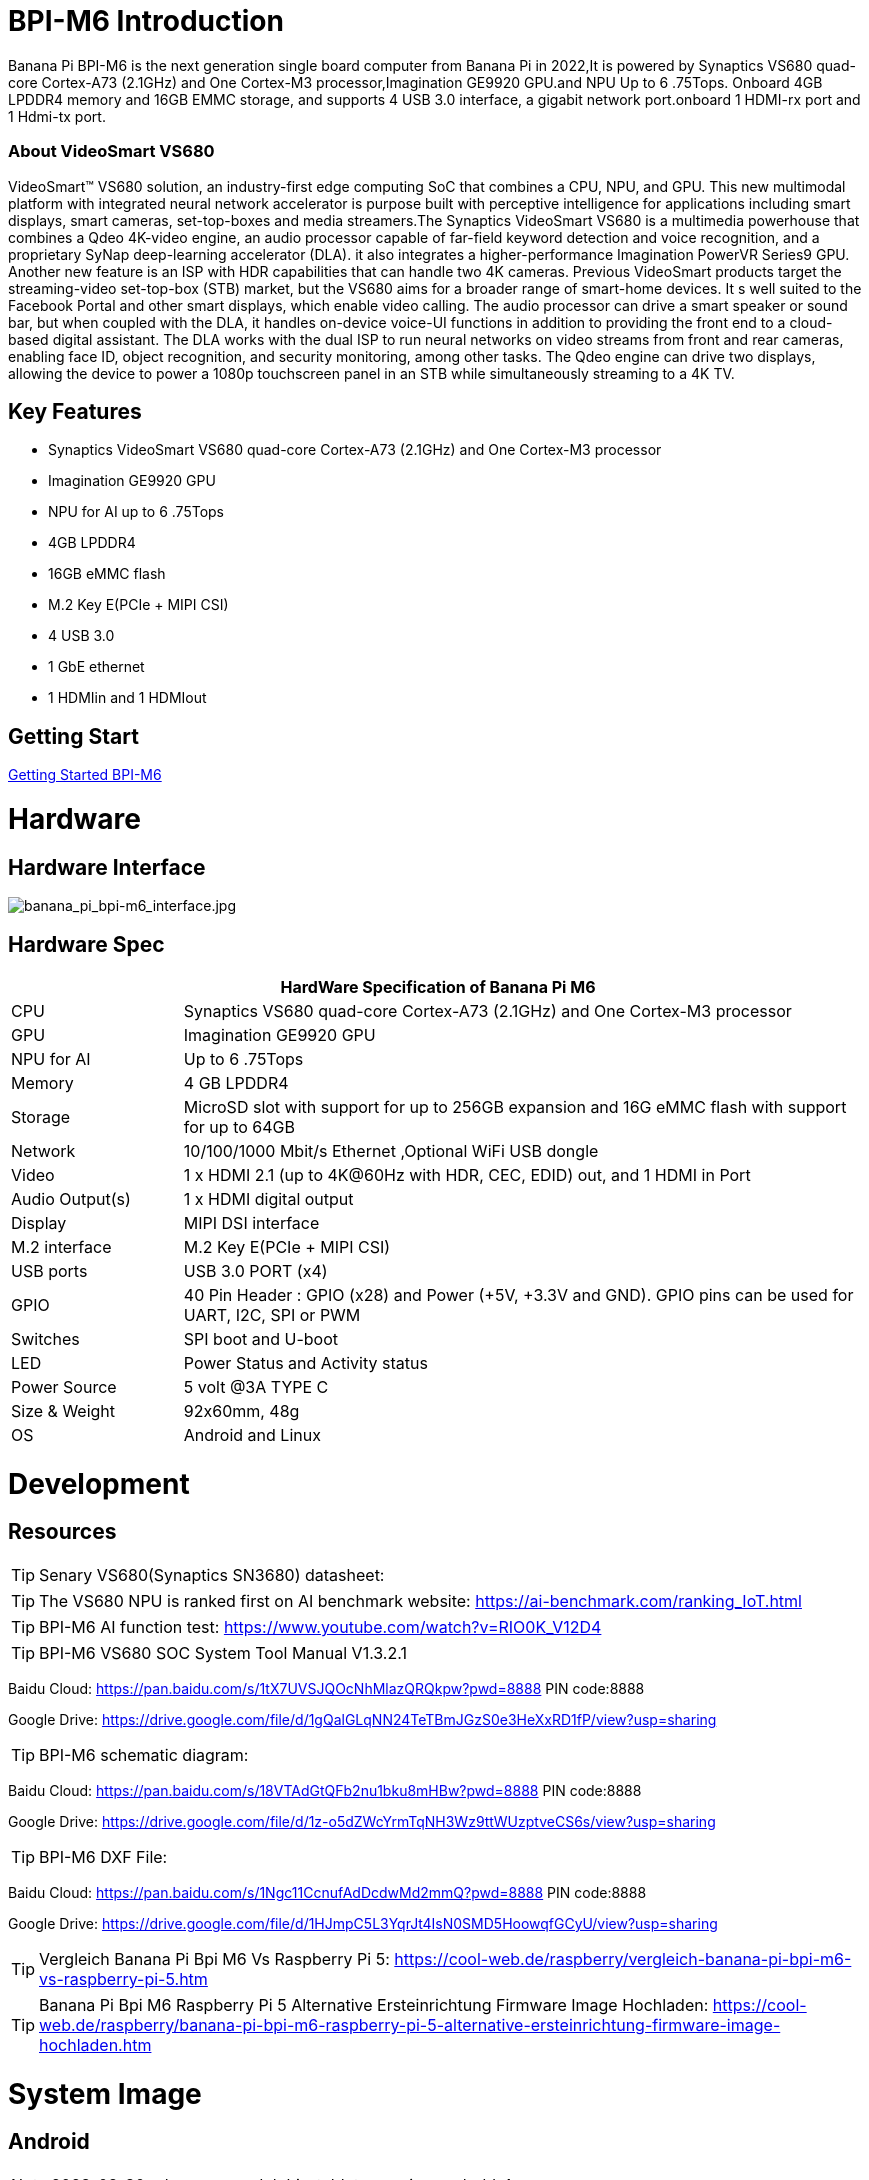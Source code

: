 = BPI-M6 Introduction

Banana Pi BPI-M6 is the next generation single board computer from Banana Pi in 2022,It is powered by Synaptics VS680 quad-core Cortex-A73 (2.1GHz) and One Cortex-M3 processor,Imagination GE9920 GPU.and NPU Up to 6 .75Tops. Onboard 4GB LPDDR4 memory and 16GB EMMC storage, and supports 4 USB 3.0 interface, a gigabit network port.onboard 1 HDMI-rx port and 1 Hdmi-tx port.

=== About VideoSmart VS680

VideoSmart™ VS680 solution, an industry-first edge computing SoC that combines a CPU, NPU, and GPU. This new multimodal platform with integrated neural network accelerator is purpose built with perceptive intelligence for applications including smart displays, smart cameras, set-top-boxes and media streamers.The Synaptics VideoSmart VS680 is a multimedia powerhouse that combines a Qdeo 4K-video engine, an audio processor capable of far-field keyword detection and voice recognition, and a proprietary SyNap deep-learning accelerator (DLA). it also integrates a higher-performance Imagination PowerVR Series9 GPU. Another new feature is an ISP with HDR capabilities that can handle two 4K cameras. Previous VideoSmart products target the streaming-video set-top-box (STB) market, but the VS680 aims for a broader range of smart-home devices. It s well suited to the Facebook Portal and other smart displays, which enable video calling. The audio processor can drive a smart speaker or sound bar, but when coupled with the DLA, it handles on-device voice-UI functions in addition to providing the front end to a cloud-based digital assistant. The DLA works with the dual ISP to run neural networks on video streams from front and rear cameras, enabling face ID, object recognition, and security monitoring, among other tasks. The Qdeo engine can drive two displays, allowing the device to power a 1080p touchscreen panel in an STB while simultaneously streaming to a 4K TV.

== Key Features

- Synaptics VideoSmart VS680 quad-core Cortex-A73 (2.1GHz) and One Cortex-M3 processor
- Imagination GE9920 GPU
- NPU for AI up to 6 .75Tops
- 4GB LPDDR4
- 16GB eMMC flash
- M.2 Key E(PCIe + MIPI CSI)
- 4 USB 3.0
- 1 GbE ethernet
- 1 HDMIin and 1 HDMIout

== Getting Start

link:/en/BPI-M6/GettingStarted_BPI-M6[Getting Started BPI-M6]

= Hardware
== Hardware Interface

image::/picture/banana_pi_bpi-m6_interface.jpg[banana_pi_bpi-m6_interface.jpg]

== Hardware Spec

[options="header",cols="1,4"]
|=====
2+| **HardWare Specification of Banana Pi M6**
| CPU             | Synaptics VS680 quad-core Cortex-A73 (2.1GHz) and One Cortex-M3 processor
| GPU             | Imagination GE9920 GPU
| NPU for AI      | Up to 6 .75Tops
| Memory          | 4 GB LPDDR4
| Storage         | MicroSD slot with support for up to 256GB expansion and 16G eMMC flash with support for up to 64GB
| Network         | 10/100/1000 Mbit/s Ethernet ,Optional WiFi USB dongle
| Video           | 1 x HDMI 2.1 (up to 4K@60Hz with HDR, CEC, EDID) out, and 1 HDMI in Port
| Audio Output(s) | 1 x HDMI digital output
| Display         | MIPI DSI interface
| M.2 interface   | M.2 Key E(PCIe + MIPI CSI)
| USB ports       | USB 3.0 PORT (x4) 
| GPIO            | 40 Pin Header : GPIO (x28) and Power (+5V, +3.3V and GND). GPIO pins can be used for UART, I2C, SPI or PWM
| Switches        | SPI boot and U-boot
| LED             | Power Status and Activity status
| Power Source    | 5 volt @3A TYPE C
| Size & Weight   | 92x60mm, 48g
| OS              | Android and Linux
|=====

= Development

== Resources
TIP: Senary VS680(Synaptics SN3680) datasheet:

TIP: The VS680 NPU is ranked first on AI benchmark website: https://ai-benchmark.com/ranking_IoT.html

TIP: BPI-M6 AI function test: https://www.youtube.com/watch?v=RIO0K_V12D4

TIP: BPI-M6 VS680 SOC System Tool Manual V1.3.2.1

Baidu Cloud: https://pan.baidu.com/s/1tX7UVSJQOcNhMlazQRQkpw?pwd=8888 PIN code:8888

Google Drive: https://drive.google.com/file/d/1gQalGLqNN24TeTBmJGzS0e3HeXxRD1fP/view?usp=sharing

TIP: BPI-M6 schematic diagram:

Baidu Cloud: https://pan.baidu.com/s/18VTAdGtQFb2nu1bku8mHBw?pwd=8888 PIN code:8888

Google Drive: https://drive.google.com/file/d/1z-o5dZWcYrmTqNH3Wz9ttWUzptveCS6s/view?usp=sharing

TIP: BPI-M6 DXF File:

Baidu Cloud: https://pan.baidu.com/s/1Ngc11CcnufAdDcdwMd2mmQ?pwd=8888 PIN code:8888

Google Drive: https://drive.google.com/file/d/1HJmpC5L3YqrJt4IsN0SMD5HoowqfGCyU/view?usp=sharing

TIP: Vergleich Banana Pi Bpi M6 Vs Raspberry Pi 5: https://cool-web.de/raspberry/vergleich-banana-pi-bpi-m6-vs-raspberry-pi-5.htm

TIP: Banana Pi Bpi M6 Raspberry Pi 5 Alternative Ersteinrichtung Firmware Image Hochladen: https://cool-web.de/raspberry/banana-pi-bpi-m6-raspberry-pi-5-alternative-ersteinrichtung-firmware-image-hochladen.htm

= System Image
== Android

NOTE: 2023-08-30 release aosp_dolphin_tablet-syna-image-lpddr4x

Baidu Cloud: https://pan.baidu.com/s/1unEibD-NI8-Ti5le2E6d7g?pwd=8888 PIN code:8888

Google Drive: https://drive.google.com/file/d/1egPBOusdlNGJDdp5muAjiv2MvMya0F-H/view?usp=sharing

== Linux
=== Ubuntu

NOTE: 2023-12-18-ubuntu-20.04-mate-desktop-vpu-npu-bpi-m6-aarch64-sd.img

Baidu Cloud: https://pan.baidu.com/s/1sLDT7rs2vPg1m23uAPCKWw?pwd=8888 PIN code:8888

Google Drive: https://drive.google.com/file/d/1S5fFriFq1eWU5wneCku9oo4RSCH_LKea/view?usp=sharing

NOTE: 2023-12-17-ubuntu-20.04-mate-desktop-vpu-bpi-m6-aarch64-sd.img

Baidu Cloud: https://pan.baidu.com/s/1T84pVE48kIOJM0_bPrB_fA?pwd=8888 PIN code:8888

Google Drive: https://drive.google.com/file/d/1TXwN9A-l4TLys5k3liwmpv1IKeumPVXf/view?usp=sharing

NOTE: 2023-12-15-ubuntu-20.04-mate-desktop-bpi-m6-aarch64-sd.img

Baidu Cloud: https://pan.baidu.com/s/1ZbkQbxi67F4KFJAMHdoYOg?pwd=8888 PIN code:8888

Google Drive: https://drive.google.com/file/d/1bv5C8cSgz6m8ZdaIGLov1GjPG_ahIfS0/view?usp=sharing

= Easy to buy

WARNING: SINOVOIP Aliexpress Shop: https://www.aliexpress.us/item/3256805894958914.html

WARNING: BIPAI Aliexpress Shop: https://www.aliexpress.us/item/3256805895088983.html

WARNING: Taobao Shop: https://item.taobao.com/item.htm?spm=a213gs.success.result.1.27e34831MXYuie&id=740957817652&qq-pf-to=pcqq.group

WARNING: OEM&ODM, please contact: judyhuang@banana-pi.com